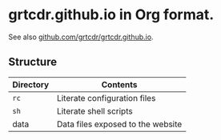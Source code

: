 * grtcdr.github.io in Org format.

See also [[https://github.com/grtcdr/grtcdr.github.io][github.com/grtcdr/grtcdr.github.io]].

** Structure

| Directory | Contents                          |
|-----------+-----------------------------------|
| =rc=        | Literate configuration files      |
| =sh=        | Literate shell scripts            |
| data      | Data files exposed to the website |

